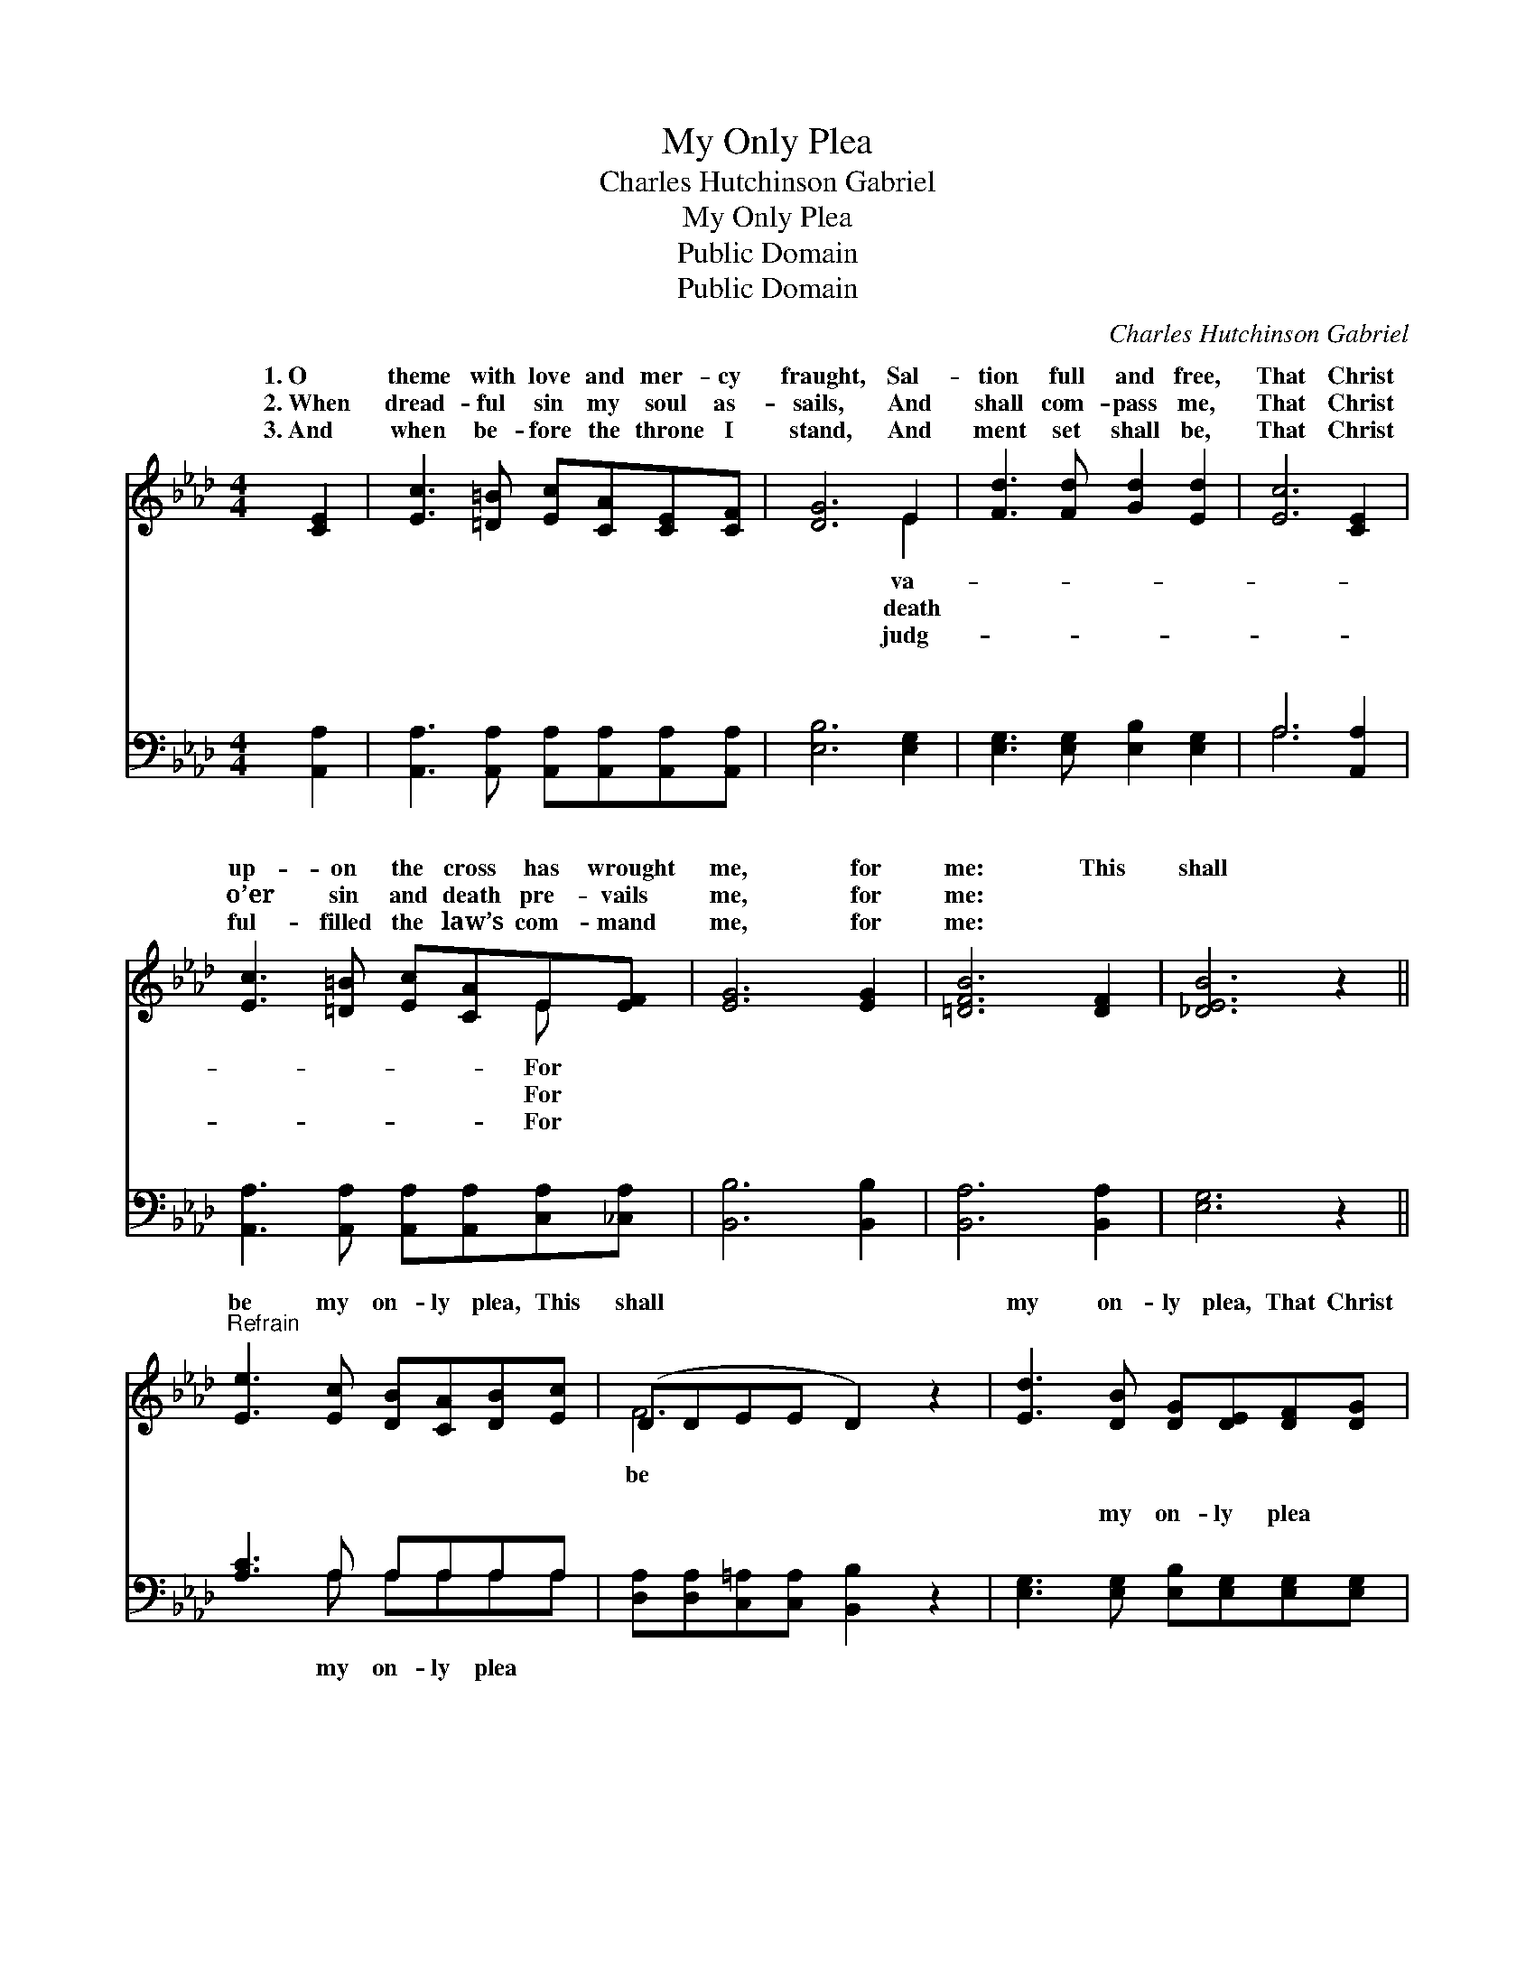 X:1
T:My Only Plea
T:Charles Hutchinson Gabriel
T:My Only Plea
T:Public Domain
T:Public Domain
C:Charles Hutchinson Gabriel
Z:Public Domain
%%score ( 1 2 ) ( 3 4 )
L:1/8
M:4/4
K:Ab
V:1 treble 
V:2 treble 
V:3 bass 
V:4 bass 
V:1
 [CE]2 | [Ec]3 [=D=B] [Ec][CA][CE][CF] | [DG]6 E2 | [Fd]3 [Fd] [Gd]2 [Ed]2 | [Ec]6 [CE]2 | %5
w: 1.~O|theme with love and mer- cy|fraught, Sal-|tion full and free,|That Christ|
w: 2.~When|dread- ful sin my soul as-|sails, And|shall com- pass me,|That Christ|
w: 3.~And|when be- fore the throne I|stand, And|ment set shall be,|That Christ|
 [Ec]3 [=D=B] [Ec][CA]E[EF] | [EG]6 [EG]2 | [=DFB]6 [DF]2 | [_DEB]6 z2 || %9
w: up- on the cross has wrought|me, for|me: This|shall|
w: o’er sin and death pre- vails|me, for|me: *||
w: ful- filled the law’s com- mand|me, for|me: *||
"^Refrain" [Ee]3 [Ec] [DB][CA][DB][Ec] | (DDEE D2) z2 | [Ed]3 [DB] [DG][DE][DF][DG] | %12
w: be my on- ly plea, This|shall * * * *|my on- ly plea, That Christ|
w: |||
w: |||
 (CCDD E2) [DE]2 | [CA]3 [EA] [EB][EB] [Ec]>[Ed] | [Ee]6 [Fd]2 | (EE A4) [EB]2 | [EA]6 |] %17
w: was * * * * cru-|fied for me, For me, for|me. *|||
w: |||||
w: |||||
V:2
 x2 | x8 | x6 E2 | x8 | x8 | x6 E x | x8 | x8 | x8 || x8 | F6 x2 | x8 | E6 x2 | x8 | x8 | c6 x2 | %16
w: ||va-|||For|||||be||ci-||||
w: ||death|||For|||||||||||
w: ||judg-|||For|||||||||||
 x6 |] %17
w: |
w: |
w: |
V:3
 [A,,A,]2 | [A,,A,]3 [A,,A,] [A,,A,][A,,A,][A,,A,][A,,A,] | [E,B,]6 [E,G,]2 | %3
w: ~|~ ~ ~ ~ ~ ~|~ ~|
 [E,G,]3 [E,G,] [E,B,]2 [E,G,]2 | A,6 [A,,A,]2 | [A,,A,]3 [A,,A,] [A,,A,][A,,A,][C,A,][_C,A,] | %6
w: ~ ~ ~ ~|~ ~|~ ~ ~ ~ ~ ~|
 [B,,B,]6 [B,,B,]2 | [B,,A,]6 [B,,A,]2 | [E,G,]6 z2 || [A,C]3 A, A,A,A,A, | %10
w: ~ ~|~ ~|~|~ ~ ~ ~ ~ ~|
 [D,A,][D,A,][C,=A,][C,A,] [B,,B,]2 z2 | [E,G,]3 [E,G,] [E,B,][E,G,][E,G,][E,G,] | %12
w: ~ ~ ~ ~ ~|~ my on- ly plea ~|
 [A,,A,][A,,A,][B,,G,][B,,G,] [C,A,]2 [B,,G,]2 | [A,,A,]3 [C,A,] [E,G,][E,G,] A,>[A,B,] | %14
w: ~ ~ ~ ~ ~ ~|~ For me, for me *|
 [A,C]6 [D,A,]2 | [E,A,][E,A,] [E,E]4 [E,D]2 | [A,,A,C]6 |] %17
w: |||
V:4
 x2 | x8 | x8 | x8 | A,6 x2 | x8 | x8 | x8 | x8 || x3 A, A,A,A,A, | x8 | x8 | x8 | x6 A,3/2 x/ | %14
w: ||||~|||||my on- ly plea ~|||||
 x8 | x8 | x6 |] %17
w: |||

